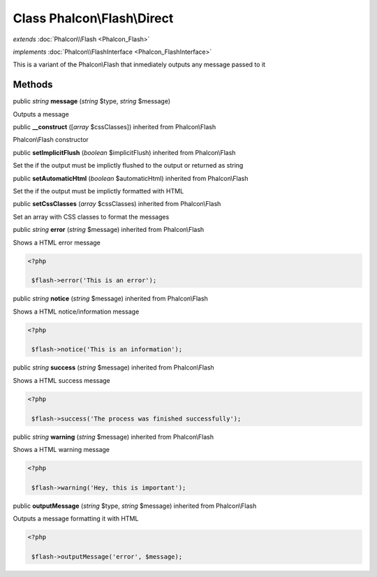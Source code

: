 Class **Phalcon\\Flash\\Direct**
================================

*extends* :doc:`Phalcon\\Flash <Phalcon_Flash>`

*implements* :doc:`Phalcon\\FlashInterface <Phalcon_FlashInterface>`

This is a variant of the Phalcon\\Flash that inmediately outputs any message passed to it


Methods
---------

public *string*  **message** (*string* $type, *string* $message)

Outputs a message



public  **__construct** ([*array* $cssClasses]) inherited from Phalcon\\Flash

Phalcon\\Flash constructor



public  **setImplicitFlush** (*boolean* $implicitFlush) inherited from Phalcon\\Flash

Set the if the output must be implictly flushed to the output or returned as string



public  **setAutomaticHtml** (*boolean* $automaticHtml) inherited from Phalcon\\Flash

Set the if the output must be implictly formatted with HTML



public  **setCssClasses** (*array* $cssClasses) inherited from Phalcon\\Flash

Set an array with CSS classes to format the messages



public *string*  **error** (*string* $message) inherited from Phalcon\\Flash

Shows a HTML error message 

.. code-block:: php

    <?php

     $flash->error('This is an error');




public *string*  **notice** (*string* $message) inherited from Phalcon\\Flash

Shows a HTML notice/information message 

.. code-block:: php

    <?php

     $flash->notice('This is an information');




public *string*  **success** (*string* $message) inherited from Phalcon\\Flash

Shows a HTML success message 

.. code-block:: php

    <?php

     $flash->success('The process was finished successfully');




public *string*  **warning** (*string* $message) inherited from Phalcon\\Flash

Shows a HTML warning message 

.. code-block:: php

    <?php

     $flash->warning('Hey, this is important');




public  **outputMessage** (*string* $type, *string* $message) inherited from Phalcon\\Flash

Outputs a message formatting it with HTML 

.. code-block:: php

    <?php

     $flash->outputMessage('error', $message);




